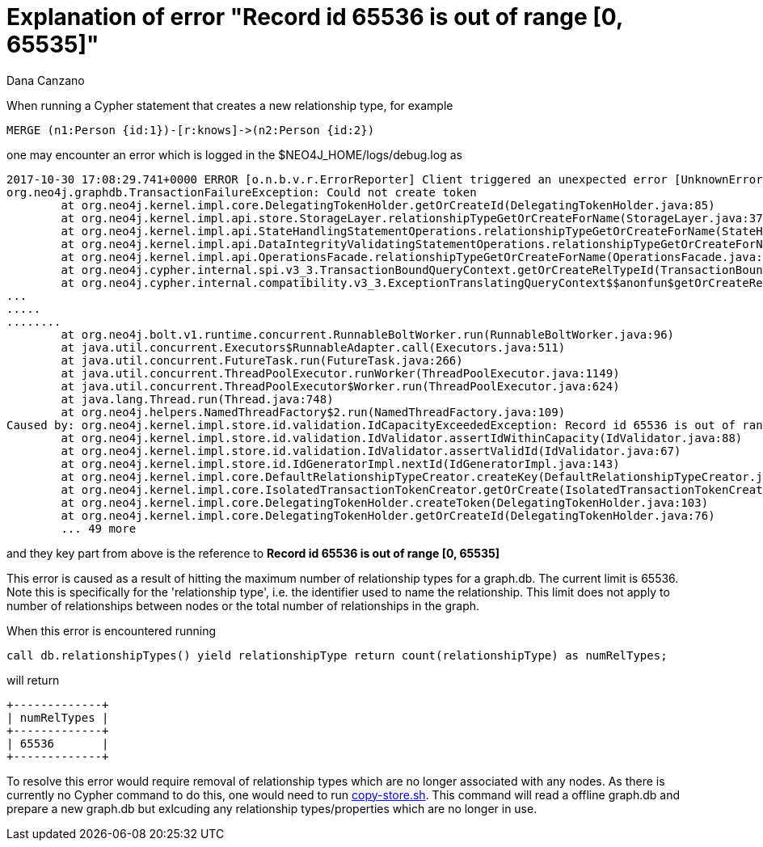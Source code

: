 = Explanation of error "Record id 65536 is out of range [0, 65535]"
:slug: explanation-of-error-record-id-65536-is-out-of-range
:author: Dana Canzano
:neo4j-versions: 3.2, 3.3
:tags: relationship, record-id
:public:
:category: operations

When running a Cypher statement that creates a new relationship type, for example

----
MERGE (n1:Person {id:1})-[r:knows]->(n2:Person {id:2})
----

one may encounter an error which is logged in the $NEO4J_HOME/logs/debug.log as 

----
2017-10-30 17:08:29.741+0000 ERROR [o.n.b.v.r.ErrorReporter] Client triggered an unexpected error [UnknownError]: Could not create token, reference 63c2e7ef-6f5b-4834-b2a8-fe74cac3a50a. Could not create token
org.neo4j.graphdb.TransactionFailureException: Could not create token
        at org.neo4j.kernel.impl.core.DelegatingTokenHolder.getOrCreateId(DelegatingTokenHolder.java:85)
        at org.neo4j.kernel.impl.api.store.StorageLayer.relationshipTypeGetOrCreateForName(StorageLayer.java:376)
        at org.neo4j.kernel.impl.api.StateHandlingStatementOperations.relationshipTypeGetOrCreateForName(StateHandlingStatementOperations.java:1384)
        at org.neo4j.kernel.impl.api.DataIntegrityValidatingStatementOperations.relationshipTypeGetOrCreateForName(DataIntegrityValidatingStatementOperations.java:86)
        at org.neo4j.kernel.impl.api.OperationsFacade.relationshipTypeGetOrCreateForName(OperationsFacade.java:774)
        at org.neo4j.cypher.internal.spi.v3_3.TransactionBoundQueryContext.getOrCreateRelTypeId(TransactionBoundQueryContext.scala:114)
        at org.neo4j.cypher.internal.compatibility.v3_3.ExceptionTranslatingQueryContext$$anonfun$getOrCreateRelTypeId$1.apply$mcI$sp(ExceptionTranslatingQueryContext.scala:203)
...
.....
........
        at org.neo4j.bolt.v1.runtime.concurrent.RunnableBoltWorker.run(RunnableBoltWorker.java:96)
        at java.util.concurrent.Executors$RunnableAdapter.call(Executors.java:511)
        at java.util.concurrent.FutureTask.run(FutureTask.java:266)
        at java.util.concurrent.ThreadPoolExecutor.runWorker(ThreadPoolExecutor.java:1149)
        at java.util.concurrent.ThreadPoolExecutor$Worker.run(ThreadPoolExecutor.java:624)
        at java.lang.Thread.run(Thread.java:748)
        at org.neo4j.helpers.NamedThreadFactory$2.run(NamedThreadFactory.java:109)
Caused by: org.neo4j.kernel.impl.store.id.validation.IdCapacityExceededException: Record id 65536 is out of range [0, 65535]
        at org.neo4j.kernel.impl.store.id.validation.IdValidator.assertIdWithinCapacity(IdValidator.java:88)
        at org.neo4j.kernel.impl.store.id.validation.IdValidator.assertValidId(IdValidator.java:67)
        at org.neo4j.kernel.impl.store.id.IdGeneratorImpl.nextId(IdGeneratorImpl.java:143)
        at org.neo4j.kernel.impl.core.DefaultRelationshipTypeCreator.createKey(DefaultRelationshipTypeCreator.java:40)
        at org.neo4j.kernel.impl.core.IsolatedTransactionTokenCreator.getOrCreate(IsolatedTransactionTokenCreator.java:59)
        at org.neo4j.kernel.impl.core.DelegatingTokenHolder.createToken(DelegatingTokenHolder.java:103)
        at org.neo4j.kernel.impl.core.DelegatingTokenHolder.getOrCreateId(DelegatingTokenHolder.java:76)
        ... 49 more
----

and they key part from above is the reference to *Record id 65536 is out of range [0, 65535]*

This error is caused as a result of hitting the maximum number of relationship types for a graph.db.  The current limit is 65536. 
Note this is specifically for the 'relationship type', i.e. the identifier used to name the relationship.  This limit does not 
apply to number of relationships between nodes or the total number of relationships in the graph.

When this error is encountered running

----
call db.relationshipTypes() yield relationshipType return count(relationshipType) as numRelTypes;
----

will return 

----
+-------------+
| numRelTypes |
+-------------+
| 65536       |
+-------------+
----





To resolve this error would require removal of relationship types which are no longer associated with any nodes.   As there is currently 
no Cypher command to do this, one would need to run https://github.com/jexp/store-utils[copy-store.sh].  This command will read a 
offline graph.db and prepare a new graph.db but exlcuding any relationship types/properties which are no longer in use.
